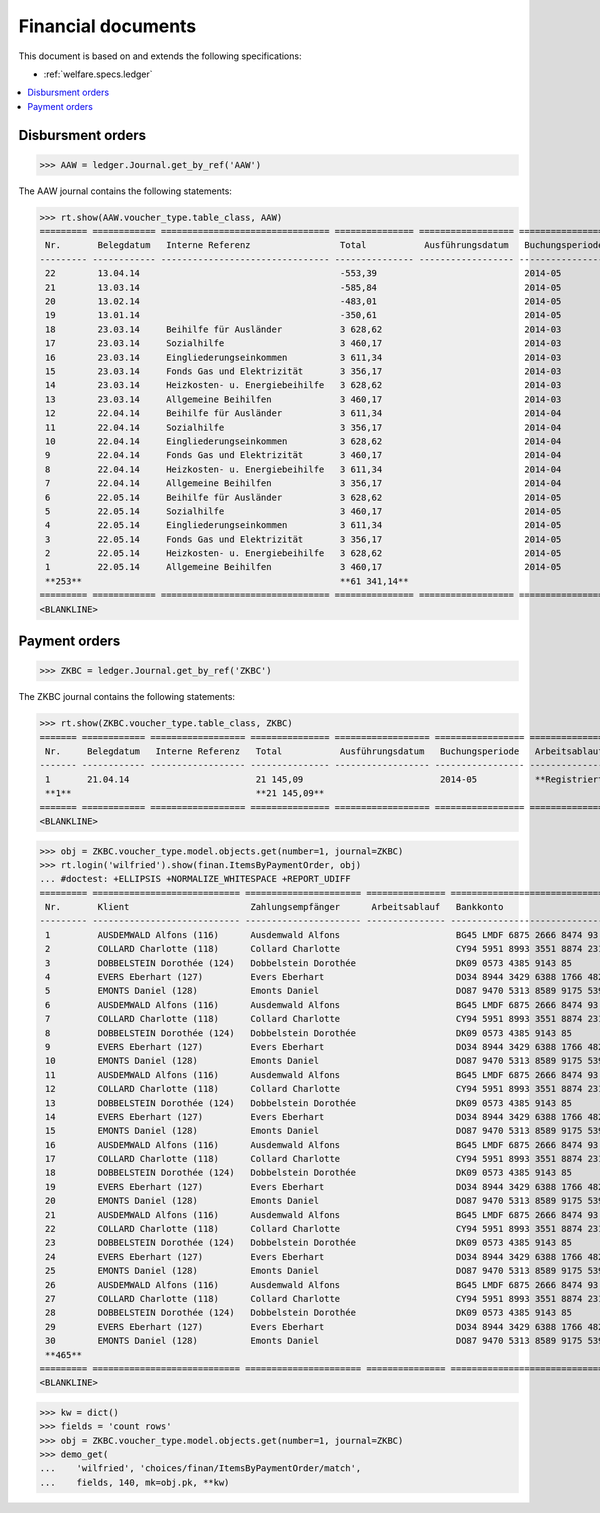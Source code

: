 .. _welfare.specs.finan:

===================
Financial documents
===================

.. How to test only this document:

    $ python setup.py test -s tests.SpecsTests.test_finan
    
    doctest init:

    >>> import lino ; lino.startup('lino_welfare.projects.eupen.settings.doctests')
    >>> from lino.utils.xmlgen.html import E
    >>> from lino.api.doctest import *

This document is based on and extends the following specifications:

- :ref:`welfare.specs.ledger`

.. contents::
   :depth: 1
   :local:


Disbursment orders
==================


>>> AAW = ledger.Journal.get_by_ref('AAW')

The AAW journal contains the following statements:

>>> rt.show(AAW.voucher_type.table_class, AAW)
========= ============ ================================ =============== ================== ================= =================
 Nr.       Belegdatum   Interne Referenz                 Total           Ausführungsdatum   Buchungsperiode   Arbeitsablauf
--------- ------------ -------------------------------- --------------- ------------------ ----------------- -----------------
 22        13.04.14                                      -553,39                            2014-05           **Registriert**
 21        13.03.14                                      -585,84                            2014-05           **Registriert**
 20        13.02.14                                      -483,01                            2014-05           **Registriert**
 19        13.01.14                                      -350,61                            2014-05           **Registriert**
 18        23.03.14     Beihilfe für Ausländer           3 628,62                           2014-03           **Registriert**
 17        23.03.14     Sozialhilfe                      3 460,17                           2014-03           **Registriert**
 16        23.03.14     Eingliederungseinkommen          3 611,34                           2014-03           **Registriert**
 15        23.03.14     Fonds Gas und Elektrizität       3 356,17                           2014-03           **Registriert**
 14        23.03.14     Heizkosten- u. Energiebeihilfe   3 628,62                           2014-03           **Registriert**
 13        23.03.14     Allgemeine Beihilfen             3 460,17                           2014-03           **Registriert**
 12        22.04.14     Beihilfe für Ausländer           3 611,34                           2014-04           **Registriert**
 11        22.04.14     Sozialhilfe                      3 356,17                           2014-04           **Registriert**
 10        22.04.14     Eingliederungseinkommen          3 628,62                           2014-04           **Registriert**
 9         22.04.14     Fonds Gas und Elektrizität       3 460,17                           2014-04           **Registriert**
 8         22.04.14     Heizkosten- u. Energiebeihilfe   3 611,34                           2014-04           **Registriert**
 7         22.04.14     Allgemeine Beihilfen             3 356,17                           2014-04           **Registriert**
 6         22.05.14     Beihilfe für Ausländer           3 628,62                           2014-05           **Registriert**
 5         22.05.14     Sozialhilfe                      3 460,17                           2014-05           **Registriert**
 4         22.05.14     Eingliederungseinkommen          3 611,34                           2014-05           **Registriert**
 3         22.05.14     Fonds Gas und Elektrizität       3 356,17                           2014-05           **Registriert**
 2         22.05.14     Heizkosten- u. Energiebeihilfe   3 628,62                           2014-05           **Registriert**
 1         22.05.14     Allgemeine Beihilfen             3 460,17                           2014-05           **Registriert**
 **253**                                                 **61 341,14**
========= ============ ================================ =============== ================== ================= =================
<BLANKLINE>


Payment orders
==============

>>> ZKBC = ledger.Journal.get_by_ref('ZKBC')

The ZKBC journal contains the following statements:

>>> rt.show(ZKBC.voucher_type.table_class, ZKBC)
======= ============ ================== =============== ================== ================= =================
 Nr.     Belegdatum   Interne Referenz   Total           Ausführungsdatum   Buchungsperiode   Arbeitsablauf
------- ------------ ------------------ --------------- ------------------ ----------------- -----------------
 1       21.04.14                        21 145,09                          2014-05           **Registriert**
 **1**                                   **21 145,09**
======= ============ ================== =============== ================== ================= =================
<BLANKLINE>


>>> obj = ZKBC.voucher_type.model.objects.get(number=1, journal=ZKBC)
>>> rt.login('wilfried').show(finan.ItemsByPaymentOrder, obj)
... #doctest: +ELLIPSIS +NORMALIZE_WHITESPACE +REPORT_UDIFF
========= ============================ ====================== =============== ==================================== ========== =============== ==================
 Nr.       Klient                       Zahlungsempfänger      Arbeitsablauf   Bankkonto                            Match      Betrag          Externe Referenz
--------- ---------------------------- ---------------------- --------------- ------------------------------------ ---------- --------------- ------------------
 1         AUSDEMWALD Alfons (116)      Ausdemwald Alfons                      BG45 LMDF 6875 2666 8474 93          AAW 13:1   648,91
 2         COLLARD Charlotte (118)      Collard Charlotte                      CY94 5951 8993 3551 8874 2318 3914   AAW 13:2   817,36
 3         DOBBELSTEIN Dorothée (124)   Dobbelstein Dorothée                   DK09 0573 4385 9143 85               AAW 13:3   544,91
 4         EVERS Eberhart (127)         Evers Eberhart                         DO34 8944 3429 6388 1766 4829 8583   AAW 13:4   800,08
 5         EMONTS Daniel (128)          Emonts Daniel                          DO87 9470 5313 8589 9175 5390 3987   AAW 13:5   648,91
 6         AUSDEMWALD Alfons (116)      Ausdemwald Alfons                      BG45 LMDF 6875 2666 8474 93          AAW 14:1   817,36
 7         COLLARD Charlotte (118)      Collard Charlotte                      CY94 5951 8993 3551 8874 2318 3914   AAW 14:2   544,91
 8         DOBBELSTEIN Dorothée (124)   Dobbelstein Dorothée                   DK09 0573 4385 9143 85               AAW 14:3   800,08
 9         EVERS Eberhart (127)         Evers Eberhart                         DO34 8944 3429 6388 1766 4829 8583   AAW 14:4   648,91
 10        EMONTS Daniel (128)          Emonts Daniel                          DO87 9470 5313 8589 9175 5390 3987   AAW 14:5   817,36
 11        AUSDEMWALD Alfons (116)      Ausdemwald Alfons                      BG45 LMDF 6875 2666 8474 93          AAW 15:1   544,91
 12        COLLARD Charlotte (118)      Collard Charlotte                      CY94 5951 8993 3551 8874 2318 3914   AAW 15:2   800,08
 13        DOBBELSTEIN Dorothée (124)   Dobbelstein Dorothée                   DK09 0573 4385 9143 85               AAW 15:3   648,91
 14        EVERS Eberhart (127)         Evers Eberhart                         DO34 8944 3429 6388 1766 4829 8583   AAW 15:4   817,36
 15        EMONTS Daniel (128)          Emonts Daniel                          DO87 9470 5313 8589 9175 5390 3987   AAW 15:5   544,91
 16        AUSDEMWALD Alfons (116)      Ausdemwald Alfons                      BG45 LMDF 6875 2666 8474 93          AAW 16:1   800,08
 17        COLLARD Charlotte (118)      Collard Charlotte                      CY94 5951 8993 3551 8874 2318 3914   AAW 16:2   648,91
 18        DOBBELSTEIN Dorothée (124)   Dobbelstein Dorothée                   DK09 0573 4385 9143 85               AAW 16:3   817,36
 19        EVERS Eberhart (127)         Evers Eberhart                         DO34 8944 3429 6388 1766 4829 8583   AAW 16:4   544,91
 20        EMONTS Daniel (128)          Emonts Daniel                          DO87 9470 5313 8589 9175 5390 3987   AAW 16:5   800,08
 21        AUSDEMWALD Alfons (116)      Ausdemwald Alfons                      BG45 LMDF 6875 2666 8474 93          AAW 17:1   648,91
 22        COLLARD Charlotte (118)      Collard Charlotte                      CY94 5951 8993 3551 8874 2318 3914   AAW 17:2   817,36
 23        DOBBELSTEIN Dorothée (124)   Dobbelstein Dorothée                   DK09 0573 4385 9143 85               AAW 17:3   544,91
 24        EVERS Eberhart (127)         Evers Eberhart                         DO34 8944 3429 6388 1766 4829 8583   AAW 17:4   800,08
 25        EMONTS Daniel (128)          Emonts Daniel                          DO87 9470 5313 8589 9175 5390 3987   AAW 17:5   648,91
 26        AUSDEMWALD Alfons (116)      Ausdemwald Alfons                      BG45 LMDF 6875 2666 8474 93          AAW 18:1   817,36
 27        COLLARD Charlotte (118)      Collard Charlotte                      CY94 5951 8993 3551 8874 2318 3914   AAW 18:2   544,91
 28        DOBBELSTEIN Dorothée (124)   Dobbelstein Dorothée                   DK09 0573 4385 9143 85               AAW 18:3   800,08
 29        EVERS Eberhart (127)         Evers Eberhart                         DO34 8944 3429 6388 1766 4829 8583   AAW 18:4   648,91
 30        EMONTS Daniel (128)          Emonts Daniel                          DO87 9470 5313 8589 9175 5390 3987   AAW 18:5   817,36
 **465**                                                                                                                       **21 145,09**
========= ============================ ====================== =============== ==================================== ========== =============== ==================
<BLANKLINE>



>>> kw = dict()
>>> fields = 'count rows'
>>> obj = ZKBC.voucher_type.model.objects.get(number=1, journal=ZKBC)
>>> demo_get(
...    'wilfried', 'choices/finan/ItemsByPaymentOrder/match',
...    fields, 140, mk=obj.pk, **kw)

